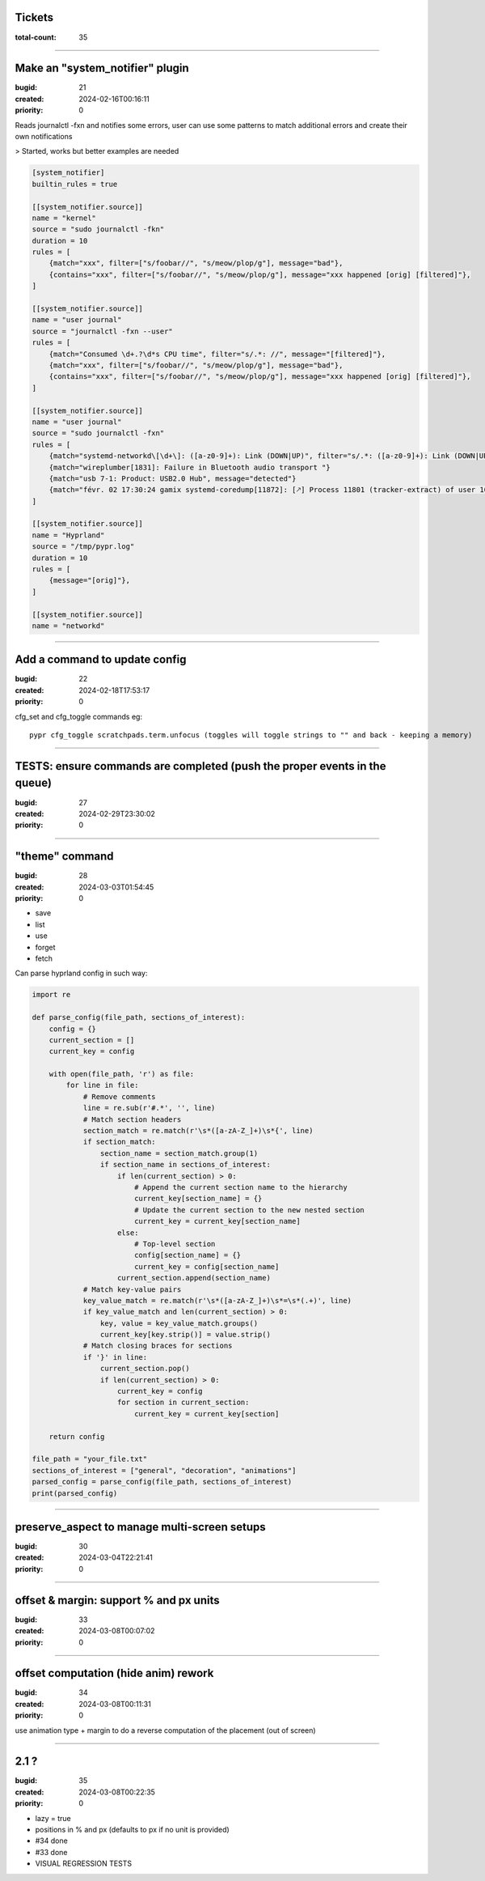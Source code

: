 Tickets
=======

:total-count: 35

--------------------------------------------------------------------------------

Make an "system_notifier" plugin
================================

:bugid: 21
:created: 2024-02-16T00:16:11
:priority: 0

Reads journalctl -fxn and notifies some errors,
user can use some patterns to match additional errors
and create their own notifications

> Started, works but better examples are needed


.. code:: toml

    [system_notifier]
    builtin_rules = true

    [[system_notifier.source]]
    name = "kernel"
    source = "sudo journalctl -fkn"
    duration = 10
    rules = [
        {match="xxx", filter=["s/foobar//", "s/meow/plop/g"], message="bad"},
        {contains="xxx", filter=["s/foobar//", "s/meow/plop/g"], message="xxx happened [orig] [filtered]"},
    ]

    [[system_notifier.source]]
    name = "user journal"
    source = "journalctl -fxn --user"
    rules = [
        {match="Consumed \d+.?\d*s CPU time", filter="s/.*: //", message="[filtered]"},
        {match="xxx", filter=["s/foobar//", "s/meow/plop/g"], message="bad"},
        {contains="xxx", filter=["s/foobar//", "s/meow/plop/g"], message="xxx happened [orig] [filtered]"},
    ]

    [[system_notifier.source]]
    name = "user journal"
    source = "sudo journalctl -fxn"
    rules = [
        {match="systemd-networkd\[\d+\]: ([a-z0-9]+): Link (DOWN|UP)", filter="s/.*: ([a-z0-9]+): Link (DOWN|UP)/\1 \2/", message="[filtered]"}
        {match="wireplumber[1831]: Failure in Bluetooth audio transport "}
        {match="usb 7-1: Product: USB2.0 Hub", message="detected"}
        {match="févr. 02 17:30:24 gamix systemd-coredump[11872]: [🡕] Process 11801 (tracker-extract) of user 1000 dumped core."}
    ]

    [[system_notifier.source]]
    name = "Hyprland"
    source = "/tmp/pypr.log"
    duration = 10
    rules = [
        {message="[orig]"},
    ]

    [[system_notifier.source]]
    name = "networkd"

--------------------------------------------------------------------------------

Add a command to update config
==============================

:bugid: 22
:created: 2024-02-18T17:53:17
:priority: 0

cfg_set and cfg_toggle commands
eg::

  pypr cfg_toggle scratchpads.term.unfocus (toggles will toggle strings to "" and back - keeping a memory)

--------------------------------------------------------------------------------

TESTS: ensure commands are completed (push the proper events in the queue)
==========================================================================

:bugid: 27
:created: 2024-02-29T23:30:02
:priority: 0

--------------------------------------------------------------------------------

"theme" command
===============

:bugid: 28
:created: 2024-03-03T01:54:45
:priority: 0

- save
- list
- use
- forget
- fetch

Can parse hyprland config in such way:

.. code:: python

    import re

    def parse_config(file_path, sections_of_interest):
        config = {}
        current_section = []
        current_key = config

        with open(file_path, 'r') as file:
            for line in file:
                # Remove comments
                line = re.sub(r'#.*', '', line)
                # Match section headers
                section_match = re.match(r'\s*([a-zA-Z_]+)\s*{', line)
                if section_match:
                    section_name = section_match.group(1)
                    if section_name in sections_of_interest:
                        if len(current_section) > 0:
                            # Append the current section name to the hierarchy
                            current_key[section_name] = {}
                            # Update the current section to the new nested section
                            current_key = current_key[section_name]
                        else:
                            # Top-level section
                            config[section_name] = {}
                            current_key = config[section_name]
                        current_section.append(section_name)
                # Match key-value pairs
                key_value_match = re.match(r'\s*([a-zA-Z_]+)\s*=\s*(.+)', line)
                if key_value_match and len(current_section) > 0:
                    key, value = key_value_match.groups()
                    current_key[key.strip()] = value.strip()
                # Match closing braces for sections
                if '}' in line:
                    current_section.pop()
                    if len(current_section) > 0:
                        current_key = config
                        for section in current_section:
                            current_key = current_key[section]

        return config

    file_path = "your_file.txt"
    sections_of_interest = ["general", "decoration", "animations"]
    parsed_config = parse_config(file_path, sections_of_interest)
    print(parsed_config)

--------------------------------------------------------------------------------

preserve_aspect to manage multi-screen setups
=============================================

:bugid: 30
:created: 2024-03-04T22:21:41
:priority: 0

--------------------------------------------------------------------------------

offset & margin: support % and px units
=======================================

:bugid: 33
:created: 2024-03-08T00:07:02
:priority: 0

--------------------------------------------------------------------------------

offset computation (hide anim) rework
=====================================

:bugid: 34
:created: 2024-03-08T00:11:31
:priority: 0

use animation type + margin to do a reverse computation of the placement (out of screen)

--------------------------------------------------------------------------------

2.1 ?
=====

:bugid: 35
:created: 2024-03-08T00:22:35
:priority: 0

- lazy = true
- positions in % and px (defaults to px if no unit is provided)
- #34 done
- #33 done
- VISUAL REGRESSION TESTS
